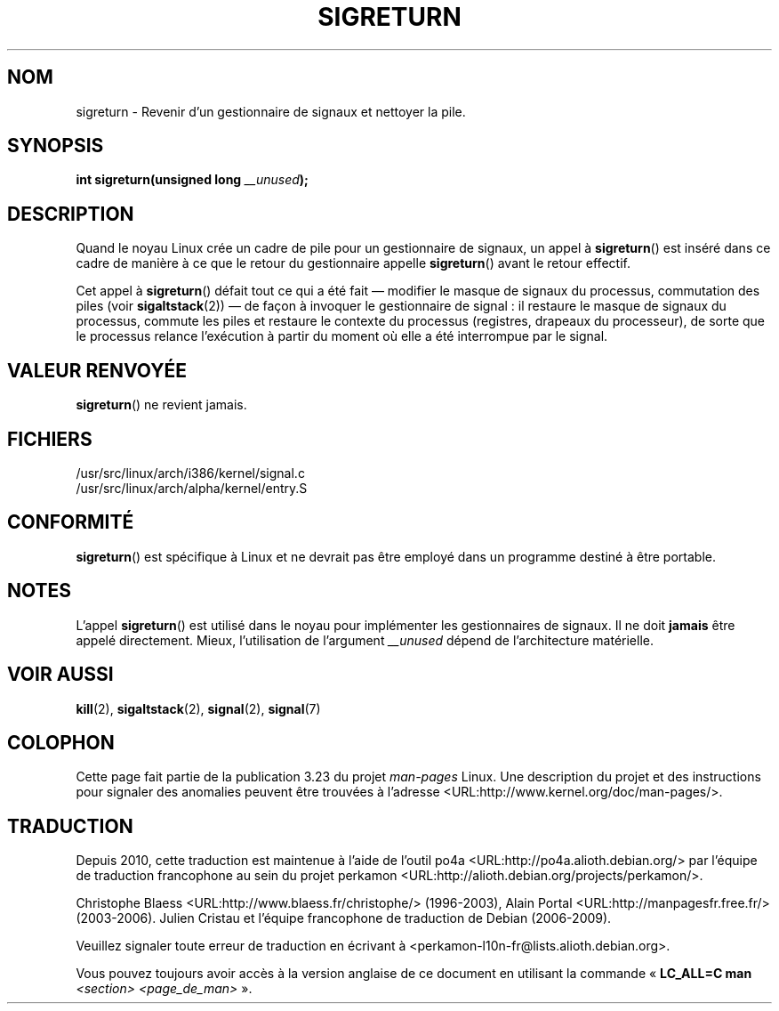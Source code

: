 .\" Copyright (C) 1995, Thomas K. Dyas <tdyas@eden.rutgers.edu>
.\"
.\" Permission is granted to make and distribute verbatim copies of this
.\" manual provided the copyright notice and this permission notice are
.\" preserved on all copies.
.\"
.\" Permission is granted to copy and distribute modified versions of this
.\" manual under the conditions for verbatim copying, provided that the
.\" entire resulting derived work is distributed under the terms of a
.\" permission notice identical to this one.
.\"
.\" Since the Linux kernel and libraries are constantly changing, this
.\" manual page may be incorrect or out-of-date.  The author(s) assume no
.\" responsibility for errors or omissions, or for damages resulting from
.\" the use of the information contained herein.  The author(s) may not
.\" have taken the same level of care in the production of this manual,
.\" which is licensed free of charge, as they might when working
.\" professionally.
.\"
.\" Formatted or processed versions of this manual, if unaccompanied by
.\" the source, must acknowledge the copyright and authors of this work.
.\"
.\" Created   Sat Aug 21 1995     Thomas K. Dyas <tdyas@eden.rutgers.edu>
.\" Modified Tue Oct 22 22:09:03 1996 by Eric S. Raymond <esr@thyrsus.com>
.\" 2008-06-26, mtk, added some more detail on the work done by sigreturn()
.\"
.\"*******************************************************************
.\"
.\" This file was generated with po4a. Translate the source file.
.\"
.\"*******************************************************************
.TH SIGRETURN 2 "26 juin 2008" Linux "Manuel du programmeur Linux"
.SH NOM
sigreturn \- Revenir d'un gestionnaire de signaux et nettoyer la pile.
.SH SYNOPSIS
\fBint sigreturn(unsigned long \fP\fI__unused\fP\fB);\fP
.SH DESCRIPTION
Quand le noyau Linux crée un cadre de pile pour un gestionnaire de signaux,
un appel à \fBsigreturn\fP() est inséré dans ce cadre de manière à ce que le
retour du gestionnaire appelle \fBsigreturn\fP() avant le retour effectif.

Cet appel à \fBsigreturn\fP() défait tout ce qui a été fait \(em modifier le
masque de signaux du processus, commutation des piles (voir
\fBsigaltstack\fP(2)) \(em de façon à invoquer le gestionnaire de signal\ : il
restaure le masque de signaux du processus, commute les piles et restaure le
contexte du processus (registres, drapeaux du processeur), de sorte que le
processus relance l'exécution à partir du moment où elle a été interrompue
par le signal.
.SH "VALEUR RENVOYÉE"
\fBsigreturn\fP() ne revient jamais.
.SH FICHIERS
/usr/src/linux/arch/i386/kernel/signal.c
.br
/usr/src/linux/arch/alpha/kernel/entry.S
.SH CONFORMITÉ
\fBsigreturn\fP() est spécifique à Linux et ne devrait pas être employé dans un
programme destiné à être portable.
.SH NOTES
L'appel \fBsigreturn\fP() est utilisé dans le noyau pour implémenter les
gestionnaires de signaux. Il ne doit \fBjamais\fP être appelé
directement. Mieux, l'utilisation de l'argument \fI__unused\fP dépend de
l'architecture matérielle.
.SH "VOIR AUSSI"
\fBkill\fP(2), \fBsigaltstack\fP(2), \fBsignal\fP(2), \fBsignal\fP(7)
.SH COLOPHON
Cette page fait partie de la publication 3.23 du projet \fIman\-pages\fP
Linux. Une description du projet et des instructions pour signaler des
anomalies peuvent être trouvées à l'adresse
<URL:http://www.kernel.org/doc/man\-pages/>.
.SH TRADUCTION
Depuis 2010, cette traduction est maintenue à l'aide de l'outil
po4a <URL:http://po4a.alioth.debian.org/> par l'équipe de
traduction francophone au sein du projet perkamon
<URL:http://alioth.debian.org/projects/perkamon/>.
.PP
Christophe Blaess <URL:http://www.blaess.fr/christophe/> (1996-2003),
Alain Portal <URL:http://manpagesfr.free.fr/> (2003-2006).
Julien Cristau et l'équipe francophone de traduction de Debian\ (2006-2009).
.PP
Veuillez signaler toute erreur de traduction en écrivant à
<perkamon\-l10n\-fr@lists.alioth.debian.org>.
.PP
Vous pouvez toujours avoir accès à la version anglaise de ce document en
utilisant la commande
«\ \fBLC_ALL=C\ man\fR \fI<section>\fR\ \fI<page_de_man>\fR\ ».
